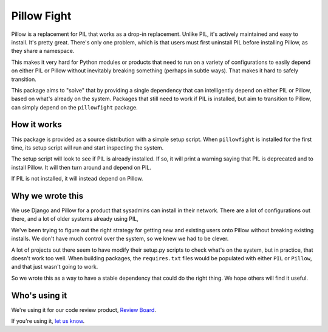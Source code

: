 Pillow Fight
============

Pillow is a replacement for PIL that works as a drop-in replacement. Unlike
PIL, it's actively maintained and easy to install. It's pretty great. There's
only one problem, which is that users must first uninstall PIL before
installing Pillow, as they share a namespace.

This makes it very hard for Python modules or products that need to run on a
variety of configurations to easily depend on either PIL or Pillow without
inevitably breaking something (perhaps in subtle ways). That makes it hard to
safely  transition.

This package aims to "solve" that by providing a single dependency that can
intelligently depend on either PIL or Pillow, based on what's already on the
system. Packages that still need to work if PIL is installed, but aim to
transition to Pillow, can simply depend on the ``pillowfight`` package.


How it works
------------

This package is provided as a source distribution with a simple setup script.
When ``pillowfight`` is installed for the first time, its setup script will
run and start inspecting the system.

The setup script will look to see if PIL is already installed. If so, it will
print a warning saying that PIL is deprecated and to install Pillow. It will
then turn around and depend on PIL.

If PIL is not installed, it will instead depend on Pillow.


Why we wrote this
-----------------

We use Django and Pillow for a product that sysadmins can install in their
network. There are a lot of configurations out there, and a lot of older
systems already using PIL,

We've been trying to figure out the right strategy for getting new and existing
users onto Pillow without breaking existing installs. We don't have much
control over the system, so we knew we had to be clever.

A lot of projects out there seem to have modify their setup.py scripts to check
what's on the system, but in practice, that doesn't work too well. When
building packages, the ``requires.txt`` files would be populated with either
``PIL`` or ``Pillow``, and that just wasn't going to work.

So we wrote this as a way to have a stable dependency that could do the right
thing. We hope others will find it useful.


Who's using it
--------------

We're using it for our code review product,
`Review Board <http://www.reviewboard.org/>`_.

If you're using it, `let us know <mailto:christian@beanbaginc.com>`_.
